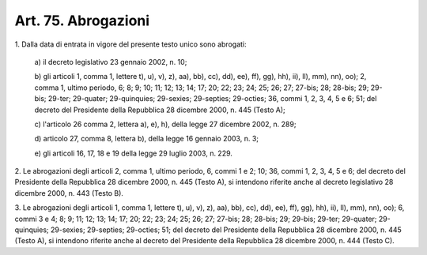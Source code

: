 
.. _art75:

Art. 75. Abrogazioni
^^^^^^^^^^^^^^^^^^^^



1\. Dalla data di entrata in vigore del presente testo unico sono
abrogati:

   a\) il decreto legislativo 23 gennaio 2002, n. 10;

   b\) gli articoli 1, comma 1, lettere t), u), v), z), aa), bb),
   cc), dd), ee), ff), gg), hh), ii), ll), mm), nn), oo); 2, comma 1,
   ultimo periodo, 6; 8; 9; 10; 11; 12; 13; 14; 17; 20; 22; 23; 24; 25;
   26; 27; 27-bis; 28; 28-bis; 29; 29-bis; 29-ter; 29-quater;
   29-quinquies; 29-sexies; 29-septies; 29-octies; 36, commi 1, 2, 3, 4,
   5 e 6; 51; del decreto del Presidente della Repubblica 28 dicembre
   2000, n. 445 (Testo A);

   c\) l'articolo 26 comma 2, lettera a), e), h), della legge 27
   dicembre 2002, n. 289;

   d\) articolo 27, comma 8, lettera b), della legge 16 gennaio 2003,
   n. 3;

   e\) gli articoli 16, 17, 18 e 19 della legge 29 luglio 2003, n.
   229.

2\. Le abrogazioni degli articoli 2, comma 1, ultimo periodo, 6,
commi 1 e 2; 10; 36, commi 1, 2, 3, 4, 5 e 6; del decreto del
Presidente della Repubblica 28 dicembre 2000, n. 445 (Testo A), si
intendono riferite anche al decreto legislativo 28 dicembre 2000, n.
443 (Testo B).

3\. Le abrogazioni degli articoli 1, comma 1, lettere t), u), v),
z), aa), bb), cc), dd), ee), ff), gg), hh), ii), ll), mm), nn), oo);
6, commi 3 e 4; 8; 9; 11; 12; 13; 14; 17; 20; 22; 23; 24; 25; 26; 27;
27-bis; 28; 28-bis; 29; 29-bis; 29-ter; 29-quater; 29-quinquies;
29-sexies; 29-septies; 29-octies; 51; del decreto del Presidente
della Repubblica 28 dicembre 2000, n. 445 (Testo A), si intendono
riferite anche al decreto del Presidente della Repubblica 28 dicembre
2000, n. 444 (Testo C).
